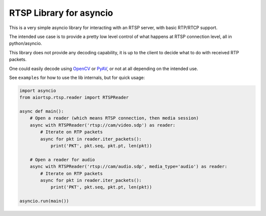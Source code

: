 RTSP Library for asyncio
========================

.. image:: https://travis-ci.com/marss/aiortsp.svg?branch=master
    :target: https://travis-ci.com/marss/aiortsp

.. image:: https://coveralls.io/repos/github/marss/aiortsp/badge.svg?branch=master
    :target: https://coveralls.io/github/marss/aiortsp?branch=master

This is a very simple asyncio library for interacting with an
RTSP server, with basic RTP/RTCP support.

The intended use case is to provide a pretty low level control
of what happens at RTSP connection level, all in python/asyncio.

This library does not provide any decoding capability,
it is up to the client to decide what to do with received RTP packets.

One could easily decode using `OpenCV <https://pypi.org/project/opencv-python/>`_
or `PyAV <https://pypi.org/project/av/>`_, or not at all depending on the intended
use.

See ``examples`` for how to use the lib internals, but for quick usage:

.. code-block:: python3

    import asyncio
    from aiortsp.rtsp.reader import RTSPReader

    async def main():
        # Open a reader (which means RTSP connection, then media session)
        async with RTSPReader('rtsp://cam/video.sdp') as reader:
            # Iterate on RTP packets
            async for pkt in reader.iter_packets():
                print('PKT', pkt.seq, pkt.pt, len(pkt))

        # Open a reader for audio
        async with RTSPReader('rtsp://cam/audio.sdp', media_type='audio') as reader:
            # Iterate on RTP packets
            async for pkt in reader.iter_packets():
                print('PKT', pkt.seq, pkt.pt, len(pkt))

    asyncio.run(main())
